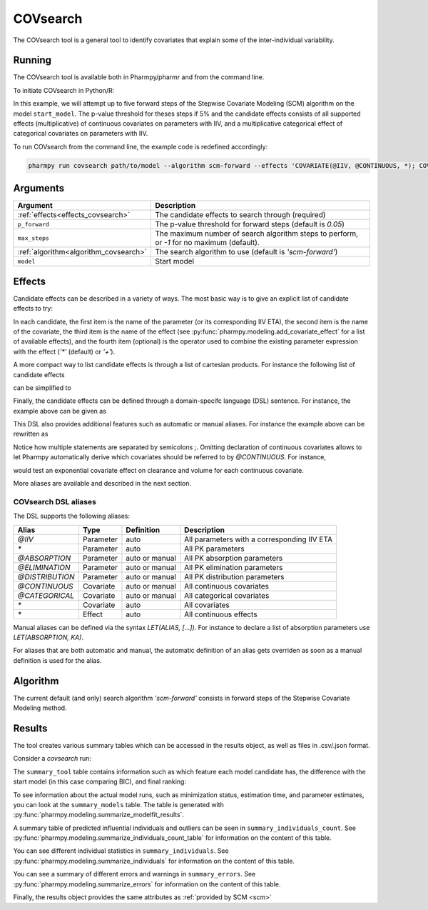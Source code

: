.. _covsearch:

=========
COVsearch
=========

The COVsearch tool is a general tool to identify covariates that explain
some of the inter-individual variability.

~~~~~~~
Running
~~~~~~~

The COVsearch tool is available both in Pharmpy/pharmr and from the command line.

To initiate COVsearch in Python/R:

.. pharmpy-code::

    from pharmpy.tools import run_covsearch

    start_model = read_model('path/to/model')
    res = run_covsearch(algorithm='scm-forward',
                        model=start_model,
                        effects='COVARIATE(@IIV, @CONTINUOUS, *); COVARIATE(@IIV, @CATEGORICAL, CAT, *)',
                        p_forward=0.05,
                        max_steps=5)

In this example, we will attempt up to five forward steps of the Stepwise
Covariate Modeling (SCM) algorithm on the model ``start_model``. The p-value
threshold for theses steps if 5% and the candidate effects consists of all
supported effects (multiplicative) of continuous covariates on parameters with IIV,
and a multiplicative categorical effect of categorical covariates on parameters
with IIV.

To run COVsearch from the command line, the example code is redefined accordingly:

.. code::

    pharmpy run covsearch path/to/model --algorithm scm-forward --effects 'COVARIATE(@IIV, @CONTINUOUS, *); COVARIATE(@IIV, @CATEGORICAL, CAT, *)' --p_forward 0.05 --max_steps 5

~~~~~~~~~
Arguments
~~~~~~~~~

+---------------------------------------------+----------------------------------------------------------------------+
| Argument                                    | Description                                                          |
+=============================================+======================================================================+
| :ref:`effects<effects_covsearch>`           | The candidate effects to search through (required)                   |
+---------------------------------------------+----------------------------------------------------------------------+
| ``p_forward``                               | The p-value threshold for forward steps (default is `0.05`)          |
+---------------------------------------------+----------------------------------------------------------------------+
| ``max_steps``                               | The maximum number of search algorithm steps to perform, or `-1`     |
|                                             | for no maximum (default).                                            |
+---------------------------------------------+----------------------------------------------------------------------+
| :ref:`algorithm<algorithm_covsearch>`       | The search algorithm to use (default is `'scm-forward'`)             |
+---------------------------------------------+----------------------------------------------------------------------+
| ``model``                                   | Start model                                                          |
+---------------------------------------------+----------------------------------------------------------------------+

.. _effects_covsearch:

~~~~~~~
Effects
~~~~~~~

Candidate effects can be described in a variety of ways. The most basic way is
to give an explicit list of candidate effects to try:

.. pharmpy-code::

    run_covsearch(
        ...
        effects=[
            ['CL', 'SEX', 'CAT', '+'],
            ['CL', 'WT', 'EXP'],
            ['V', 'SEX', 'CAT', '+'],
            ['V', 'WT', 'EXP'],
        ],
        ...
    )

In each candidate, the first item is the name of the parameter (or its
corresponding IIV ETA), the second item is the name of the covariate, the
third item is the name of the effect (see
:py:func:`pharmpy.modeling.add_covariate_effect` for a list of available
effects), and the fourth item (optional) is the operator used to combine the
existing parameter expression with the effect (`'*'` (default) or `'+'`).

A more compact way to list candidate effects is through a list of cartesian
products. For instance the following list of candidate effects

.. pharmpy-code::

    run_covsearch(
        ...
        effects=[
            ['CL', 'AGE', 'EXP'],
            ['CL', 'WT', 'EXP'],
            ['V', 'AGE', 'EXP'],
            ['V', 'WT', 'EXP'],
        ],
        ...
    )

can be simplified to

.. pharmpy-code::

    run_covsearch(
        ...
        effects=[
            [['CL', 'V'], ['AGE', 'WT'], 'EXP'],
        ],
        ...
    )


Finally, the candidate effects can be defined through a domain-specifc language
(DSL) sentence. For instance, the example above can be given as

.. pharmpy-code::

    run_covsearch(
        ...
        effects='COVARIATE([CL, V], [AGE, WT], EXP)',
        ...
    )

This DSL also provides additional features such as automatic or manual
aliases. For instance the example above can be rewritten as

.. pharmpy-code::

    run_covsearch(
        ...
        effects='LET(CONTINUOUS, [AGE,WT]);COVARIATE([CL, V], @CONTINUOUS, EXP)'
        ...
    )

Notice how multiple statements are separated by semicolons `;`.
Omitting declaration of continuous covariates allows to let Pharmpy
automatically derive which covariates should be referred to by `@CONTINUOUS`.
For instance,

.. pharmpy-code::

    run_covsearch(
        ...
        effects='COVARIATE([CL, V], @CONTINUOUS, EXP)'
        ...
    )

would test an exponential covariate effect on clearance and volume for each
continuous covariate.

More aliases are available and described in the next section.

COVsearch DSL aliases
~~~~~~~~~~~~~~~~~~~~~

The DSL supports the following aliases:

+-----------------+-------------+----------------+---------------------------------------------+
| Alias           | Type        | Definition     | Description                                 |
+=================+=============+================+=============================================+
| `@IIV`          | Parameter   | auto           | All parameters with a corresponding IIV ETA |
+-----------------+-------------+----------------+---------------------------------------------+
| `\*`            | Parameter   | auto           | All PK parameters                           |
+-----------------+-------------+----------------+---------------------------------------------+
| `@ABSORPTION`   | Parameter   | auto or manual | All PK absorption parameters                |
+-----------------+-------------+----------------+---------------------------------------------+
| `@ELIMINATION`  | Parameter   | auto or manual | All PK elimination parameters               |
+-----------------+-------------+----------------+---------------------------------------------+
| `@DISTRIBUTION` | Parameter   | auto or manual | All PK distribution parameters              |
+-----------------+-------------+----------------+---------------------------------------------+
| `@CONTINUOUS`   | Covariate   | auto or manual | All continuous covariates                   |
+-----------------+-------------+----------------+---------------------------------------------+
| `@CATEGORICAL`  | Covariate   | auto or manual | All categorical covariates                  |
+-----------------+-------------+----------------+---------------------------------------------+
| `\*`            | Covariate   | auto           | All covariates                              |
+-----------------+-------------+----------------+---------------------------------------------+
| `\*`            | Effect      | auto           | All continuous effects                      |
+-----------------+-------------+----------------+---------------------------------------------+

Manual aliases can be defined via the syntax `LET(ALIAS, [...])`. For instance to
declare a list of absorption parameters use `LET(ABSORPTION, KA)`.

For aliases that are both automatic and manual, the automatic definition of an
alias gets overriden as soon as a manual definition is used for the alias.


.. _algorithm_covsearch:

~~~~~~~~~
Algorithm
~~~~~~~~~

The current default (and only) search algorithm `'scm-forward'` consists in
forward steps of the Stepwise Covariate Modeling method.

.. graphviz::

    digraph BST {
            node [fontname="Arial"];
            base [label="Base model"]
            s0 [label="AddEffect(CL, SEX, CAT)"]
            s1 [label="AddEffect(CL, WT, EXP)"]
            s2 [label="AddEffect(V, SEX, CAT)"]
            s3 [label="AddEffect(V, WT, EXP)"]
            s4 [label="AddEffect(CL, SEX, CAT)"]
            s5 [label="AddEffect(CL, WT, EXP)"]
            s6 [label="AddEffect(V, SEX, CAT)"]
            s7 [label="AddEffect(CL, WT, EXP)"]
            s8 [label="AddEffect(V, SEX, CAT)"]

            base -> s0
            base -> s1
            base -> s2
            base -> s3
            s3 -> s4
            s3 -> s5
            s3 -> s6
            s4 -> s7
            s4 -> s8
        }


~~~~~~~
Results
~~~~~~~

The tool creates various summary tables which can be accessed in the results object,
as well as files in .csv/.json format.

Consider a `covsearch` run:

.. pharmpy-code::

    res = run_covsearch(model=start_model,
                        effects='COVARIATE([CL, MAT, VC], [AGE, WT], EXP);COVARIATE([CL, MAT, VC], [SEX], CAT)')


The ``summary_tool`` table contains information such as which feature each
model candidate has, the difference with the start model (in this case
comparing BIC), and final ranking:

.. pharmpy-execute::
    :hide-code:
    :hide-output:

    from pharmpy.results import read_results
    res = read_results('tests/testdata/results/covsearch_results.json')

.. pharmpy-execute::

    res.summary_tool

To see information about the actual model runs, such as minimization status,
estimation time, and parameter estimates, you can look at the
``summary_models`` table. The table is generated with
:py:func:`pharmpy.modeling.summarize_modelfit_results`.

.. pharmpy-execute::

    res.summary_models

A summary table of predicted influential individuals and outliers can be seen
in ``summary_individuals_count``. See
:py:func:`pharmpy.modeling.summarize_individuals_count_table` for information
on the content of this table.

.. pharmpy-execute::

    res.summary_individuals_count

You can see different individual statistics in ``summary_individuals``.  See
:py:func:`pharmpy.modeling.summarize_individuals` for information on the
content of this table.

.. pharmpy-execute::

    res.summary_individuals

You can see a summary of different errors and warnings in ``summary_errors``.
See :py:func:`pharmpy.modeling.summarize_errors` for information on the content
of this table.

.. pharmpy-execute::

    res.summary_errors


Finally, the results object provides the same attributes as
:ref:`provided by SCM <scm>`


.. pharmpy-execute::

    res.steps


.. pharmpy-execute::

    res.ofv_summary


.. pharmpy-execute::

    res.candidate_summary
